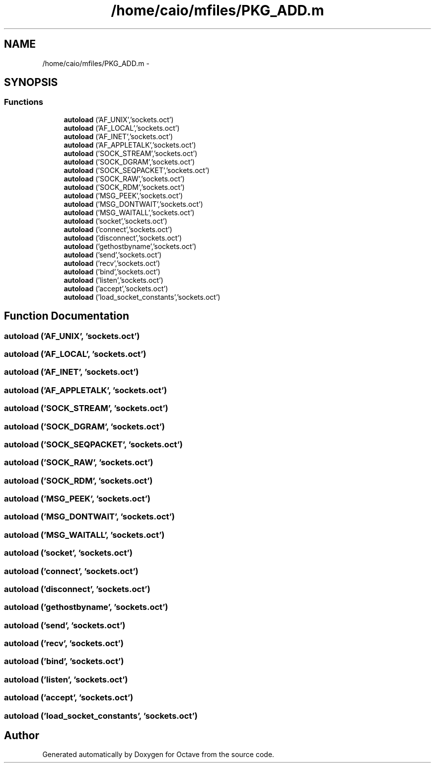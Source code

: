 .TH "/home/caio/mfiles/PKG_ADD.m" 3 "Tue Nov 27 2012" "Version 3.0" "Octave" \" -*- nroff -*-
.ad l
.nh
.SH NAME
/home/caio/mfiles/PKG_ADD.m \- 
.SH SYNOPSIS
.br
.PP
.SS "Functions"

.in +1c
.ti -1c
.RI "\fBautoload\fP ('AF_UNIX','sockets\&.oct')"
.br
.ti -1c
.RI "\fBautoload\fP ('AF_LOCAL','sockets\&.oct')"
.br
.ti -1c
.RI "\fBautoload\fP ('AF_INET','sockets\&.oct')"
.br
.ti -1c
.RI "\fBautoload\fP ('AF_APPLETALK','sockets\&.oct')"
.br
.ti -1c
.RI "\fBautoload\fP ('SOCK_STREAM','sockets\&.oct')"
.br
.ti -1c
.RI "\fBautoload\fP ('SOCK_DGRAM','sockets\&.oct')"
.br
.ti -1c
.RI "\fBautoload\fP ('SOCK_SEQPACKET','sockets\&.oct')"
.br
.ti -1c
.RI "\fBautoload\fP ('SOCK_RAW','sockets\&.oct')"
.br
.ti -1c
.RI "\fBautoload\fP ('SOCK_RDM','sockets\&.oct')"
.br
.ti -1c
.RI "\fBautoload\fP ('MSG_PEEK','sockets\&.oct')"
.br
.ti -1c
.RI "\fBautoload\fP ('MSG_DONTWAIT','sockets\&.oct')"
.br
.ti -1c
.RI "\fBautoload\fP ('MSG_WAITALL','sockets\&.oct')"
.br
.ti -1c
.RI "\fBautoload\fP ('socket','sockets\&.oct')"
.br
.ti -1c
.RI "\fBautoload\fP ('connect','sockets\&.oct')"
.br
.ti -1c
.RI "\fBautoload\fP ('disconnect','sockets\&.oct')"
.br
.ti -1c
.RI "\fBautoload\fP ('gethostbyname','sockets\&.oct')"
.br
.ti -1c
.RI "\fBautoload\fP ('send','sockets\&.oct')"
.br
.ti -1c
.RI "\fBautoload\fP ('recv','sockets\&.oct')"
.br
.ti -1c
.RI "\fBautoload\fP ('bind','sockets\&.oct')"
.br
.ti -1c
.RI "\fBautoload\fP ('listen','sockets\&.oct')"
.br
.ti -1c
.RI "\fBautoload\fP ('accept','sockets\&.oct')"
.br
.ti -1c
.RI "\fBautoload\fP ('load_socket_constants','sockets\&.oct')"
.br
.in -1c
.SH "Function Documentation"
.PP 
.SS "\fBautoload\fP ('AF_UNIX', 'sockets\&.oct')"
.SS "\fBautoload\fP ('AF_LOCAL', 'sockets\&.oct')"
.SS "\fBautoload\fP ('AF_INET', 'sockets\&.oct')"
.SS "\fBautoload\fP ('AF_APPLETALK', 'sockets\&.oct')"
.SS "\fBautoload\fP ('SOCK_STREAM', 'sockets\&.oct')"
.SS "\fBautoload\fP ('SOCK_DGRAM', 'sockets\&.oct')"
.SS "\fBautoload\fP ('SOCK_SEQPACKET', 'sockets\&.oct')"
.SS "\fBautoload\fP ('SOCK_RAW', 'sockets\&.oct')"
.SS "\fBautoload\fP ('SOCK_RDM', 'sockets\&.oct')"
.SS "\fBautoload\fP ('MSG_PEEK', 'sockets\&.oct')"
.SS "\fBautoload\fP ('MSG_DONTWAIT', 'sockets\&.oct')"
.SS "\fBautoload\fP ('MSG_WAITALL', 'sockets\&.oct')"
.SS "\fBautoload\fP ('socket', 'sockets\&.oct')"
.SS "\fBautoload\fP ('connect', 'sockets\&.oct')"
.SS "\fBautoload\fP ('disconnect', 'sockets\&.oct')"
.SS "\fBautoload\fP ('gethostbyname', 'sockets\&.oct')"
.SS "\fBautoload\fP ('send', 'sockets\&.oct')"
.SS "\fBautoload\fP ('recv', 'sockets\&.oct')"
.SS "\fBautoload\fP ('bind', 'sockets\&.oct')"
.SS "\fBautoload\fP ('listen', 'sockets\&.oct')"
.SS "\fBautoload\fP ('accept', 'sockets\&.oct')"
.SS "\fBautoload\fP ('load_socket_constants', 'sockets\&.oct')"
.SH "Author"
.PP 
Generated automatically by Doxygen for Octave from the source code\&.
